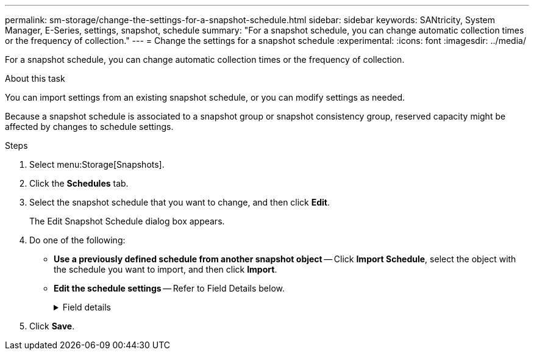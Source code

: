 ---
permalink: sm-storage/change-the-settings-for-a-snapshot-schedule.html
sidebar: sidebar
keywords: SANtricity, System Manager, E-Series, settings, snapshot, schedule
summary: "For a snapshot schedule, you can change automatic collection times or the frequency of collection."
---
= Change the settings for a snapshot schedule
:experimental:
:icons: font
:imagesdir: ../media/

[.lead]
For a snapshot schedule, you can change automatic collection times or the frequency of collection.

.About this task

You can import settings from an existing snapshot schedule, or you can modify settings as needed.

Because a snapshot schedule is associated to a snapshot group or snapshot consistency group, reserved capacity might be affected by changes to schedule settings.

.Steps

. Select menu:Storage[Snapshots].
. Click the *Schedules* tab.
. Select the snapshot schedule that you want to change, and then click *Edit*.
+
The Edit Snapshot Schedule dialog box appears.

. Do one of the following:
 ** *Use a previously defined schedule from another snapshot object* -- Click *Import Schedule*, select the object with the schedule you want to import, and then click *Import*.
 ** *Edit the schedule settings* -- Refer to Field Details below.
+
.Field details
[%collapsible]
====

[cols="25h,~",options="header"]
|===
| Setting| Description
a|
Day / month
a|
Choose one of the following options:

*** *Daily / Weekly* -- Select individual days for synchronization snapshots. You also can select the *Select all days* check box in the upper right if you want a daily schedule.
*** *Monthly / Yearly* -- Select individual months for synchronization snapshots. In the *On day(s)* field, enter the days of the month for synchronizations to occur. Valid entries are *1* through *31* and *Last*. You can separate multiple days with a comma or semi-colon. Use a hyphen for inclusive dates. For example: 1,3,4,10-15,Last. You also can select the *Select all months* check box in the upper right if you want a monthly schedule.
a|
Start time
a|
From the drop-down list, select a new start time for the daily snapshots. Selections are provided in half-hour increments. The start time defaults to one half-hour ahead of the current time.
a|
Time zone
a|
From the drop-down list, select your storage array's time zone.
a|
Snapshots per day

Time between snapshots
a|
Select the number of snapshot images to create per day.

If you select more than one, also select the time between restore points. For multiple restore points, be sure that you have adequate reserved capacity.
a|
Start date

End date

No end date
a|
Enter the start date for synchronizations to begin. Also enter an end date or select *No end date*.
|===
====

. Click *Save*.
